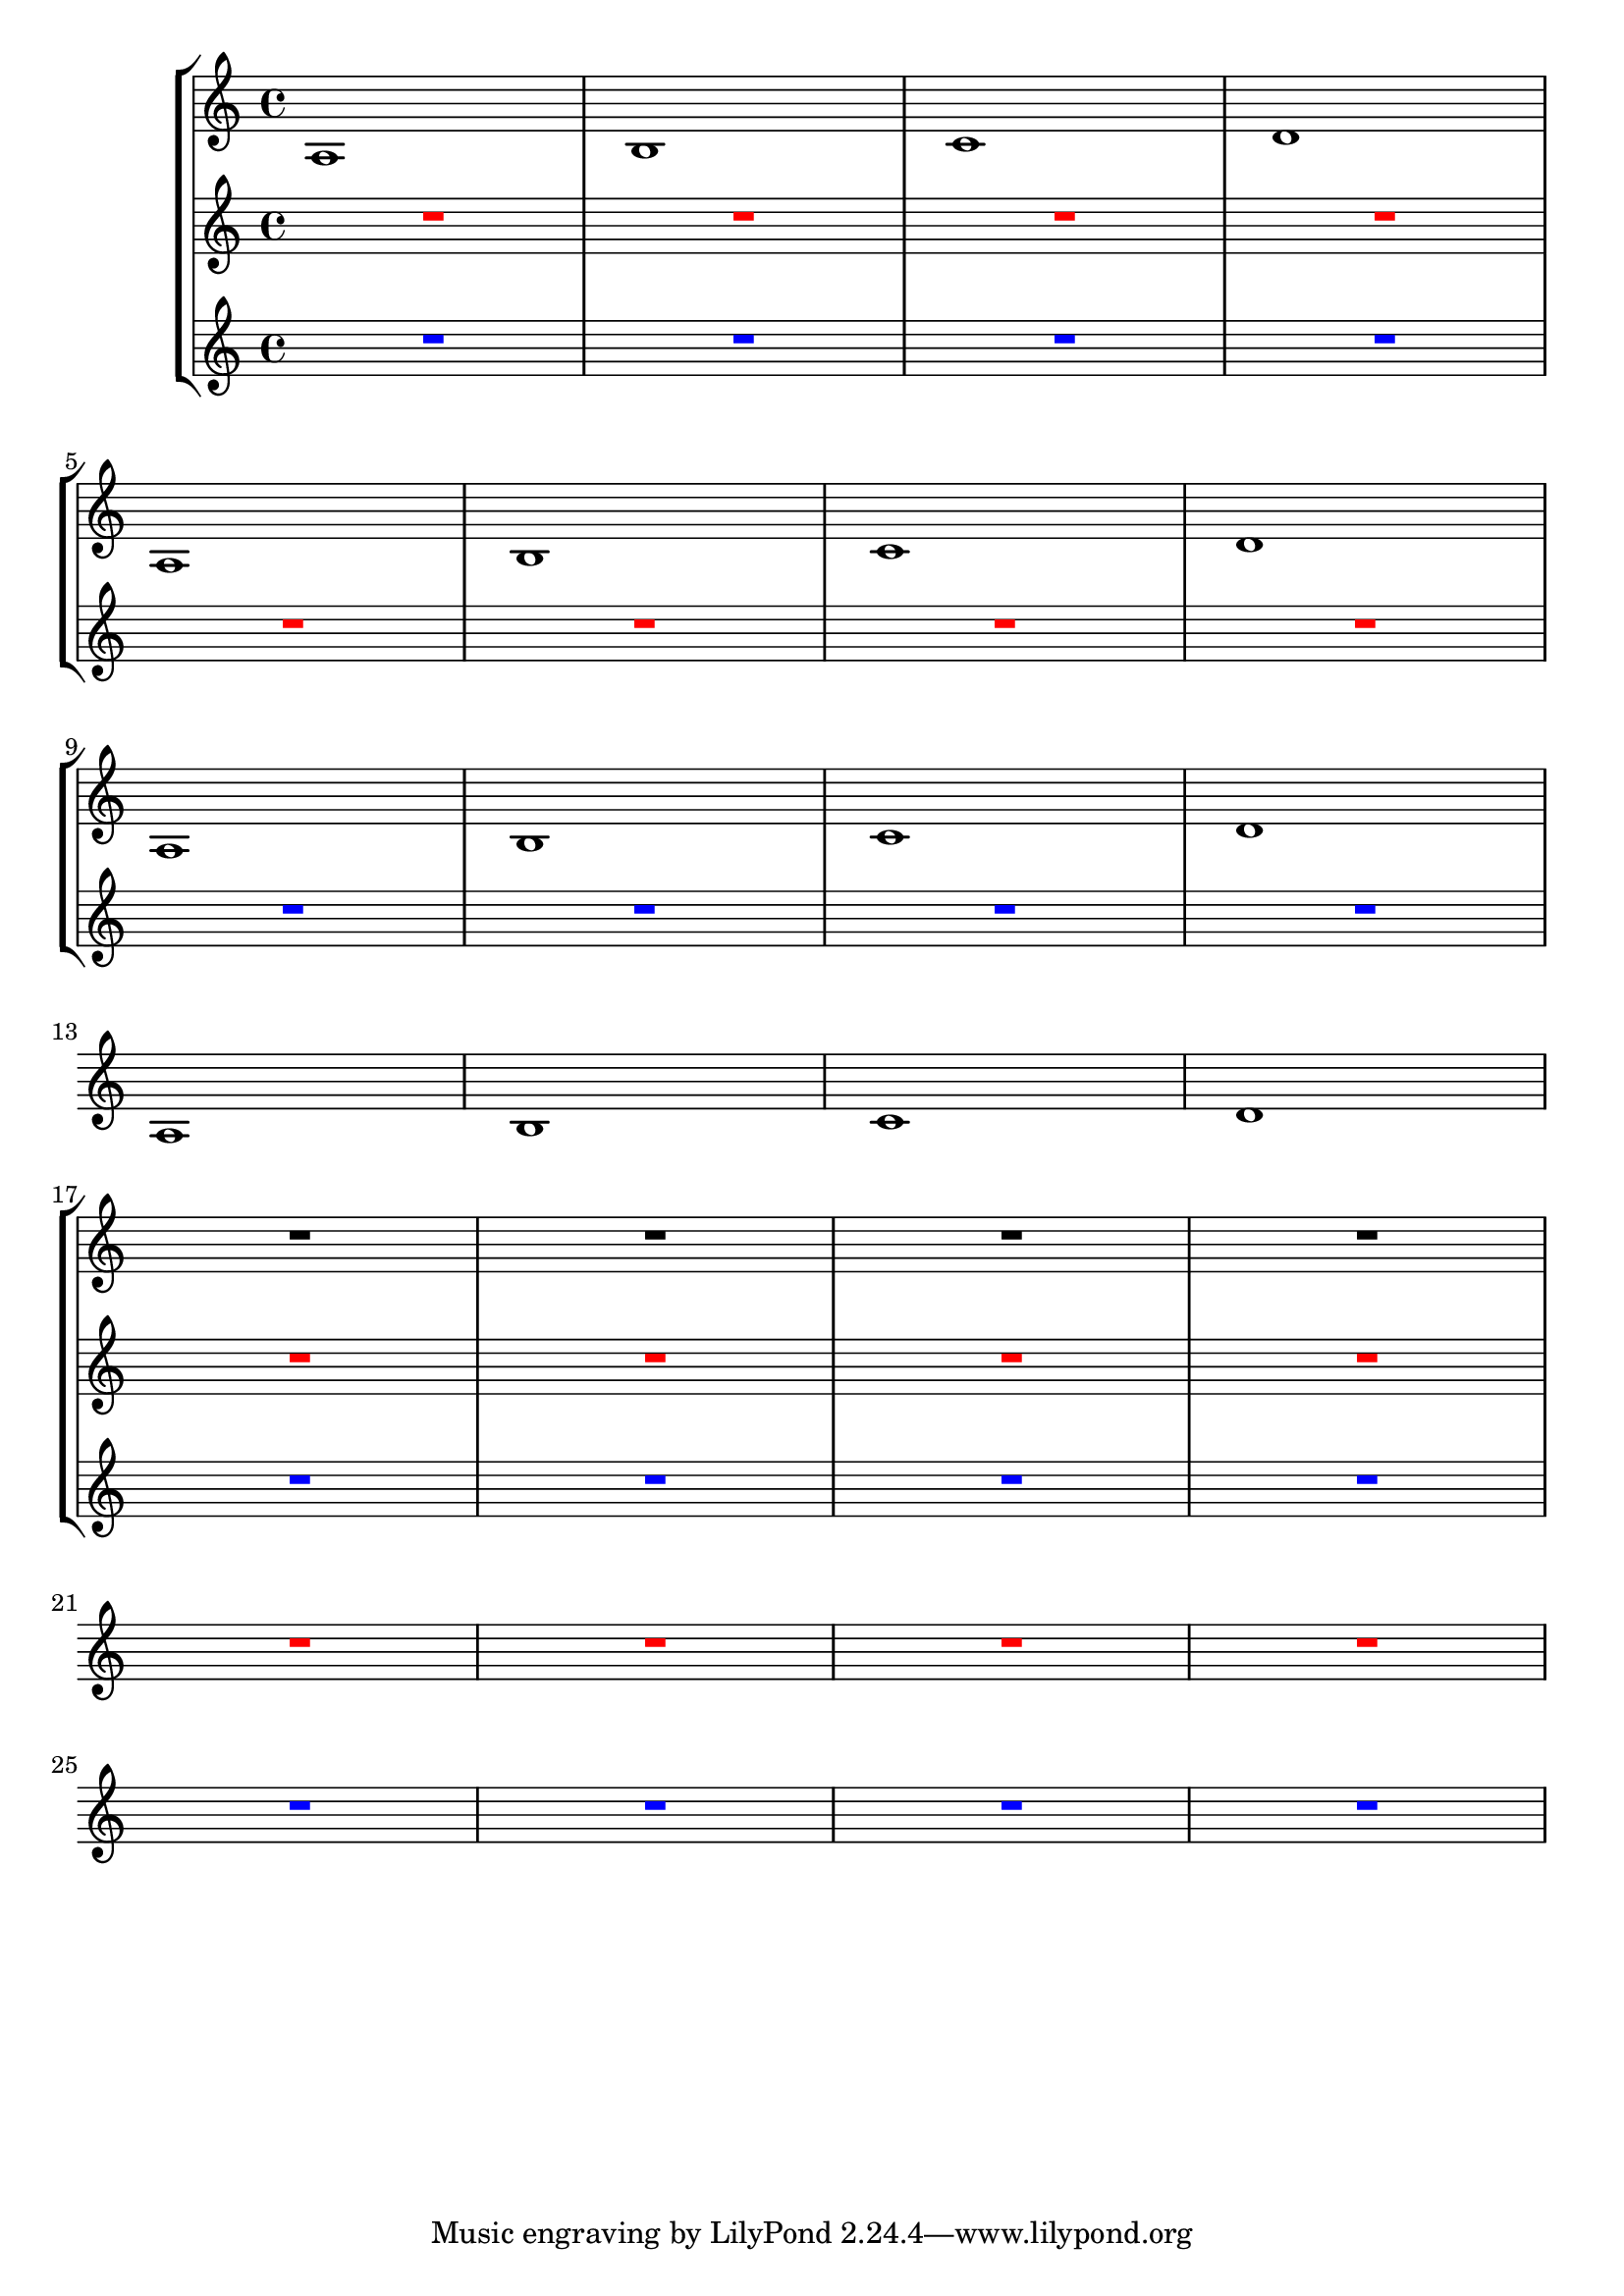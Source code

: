 %% http://lsr.dsi.unimi.it/LSR/Item?id=312

showMultiRests = {
 \set Staff.keepAliveInterfaces = #'(
    rhythmic-grob-interface
    multi-measure-rest-interface
    lyric-interface
    stanza-number-interface
    percent-repeat-interface)
}
hideMultiRests = \unset Staff.keepAliveInterfaces
one = {
 \repeat unfold 4 { a1 b c' d' \break }
 % Macro positioning is critical - overrides are inside each system
 %i.e. after first rest and before last
 R1 \showMultiRests R R \hideMultiRests R \break
 R1*4 \break
 R
}
two = {
 \override MultiMeasureRest.color = #red
 R1*4
 R1 \showMultiRests R R \hideMultiRests R
 R1*4
 R
 R1 \showMultiRests R R R
 R R R \hideMultiRests R
 R1*4
}
three = {
 \override MultiMeasureRest.color = #blue
 R1*4
 R
 R1 \showMultiRests R R \hideMultiRests R
 R1*4
 R1 \showMultiRests R R \hideMultiRests R
 R1*4
 R1 \showMultiRests R R R
}
\score {
 \new StaffGroup { <<
  \context Staff = one \one
  \context Staff = two \two
  \context Staff = three \three
  >>
 }
 \layout {
  \context { \Staff \RemoveEmptyStaves }
 }
}
